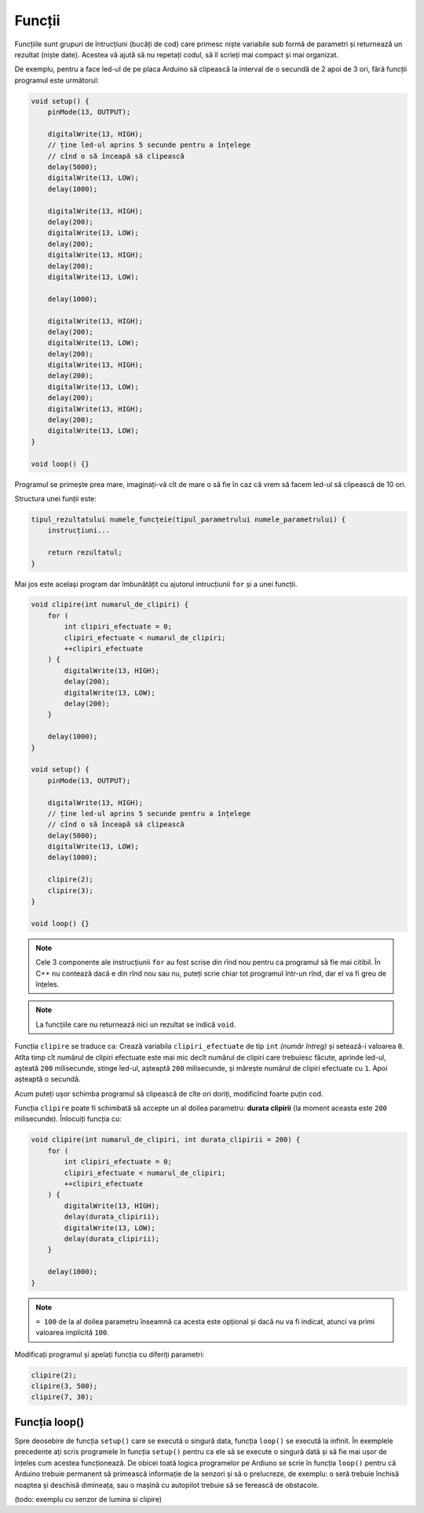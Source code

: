 Funcții
=======

Funcțiile sunt grupuri de întrucțiuni (bucăți de cod)
care primesc niște variabile sub formă de parametri și returnează un rezultat (niște date).
Acestea vă ajută să nu repetați codul, să îl scrieți mai compact și mai organizat.

De exemplu, pentru a face led-ul de pe placa Arduino
să clipească la interval de o secundă de 2 apoi de 3 ori,
fără funcții programul este următorul:

.. code-block:: cpp

    void setup() {
        pinMode(13, OUTPUT);

        digitalWrite(13, HIGH);
        // ține led-ul aprins 5 secunde pentru a înțelege
        // cînd o să înceapă să clipească
        delay(5000);
        digitalWrite(13, LOW);
        delay(1000);

        digitalWrite(13, HIGH);
        delay(200);
        digitalWrite(13, LOW);
        delay(200);
        digitalWrite(13, HIGH);
        delay(200);
        digitalWrite(13, LOW);

        delay(1000);

        digitalWrite(13, HIGH);
        delay(200);
        digitalWrite(13, LOW);
        delay(200);
        digitalWrite(13, HIGH);
        delay(200);
        digitalWrite(13, LOW);
        delay(200);
        digitalWrite(13, HIGH);
        delay(200);
        digitalWrite(13, LOW);
    }

    void loop() {}

Programul se primește prea mare,
imaginați-vă cît de mare o să fie în caz că vrem să facem led-ul să clipească de 10 ori.

Structura unei funții este:

.. code-block:: text

    tipul_rezultatului numele_funcțeie(tipul_parametrului numele_parametrului) {
        instrucțiuni...

        return rezultatul;
    }

Mai jos este același program dar îmbunătățit cu ajutorul intrucțiunii ``for`` și a unei funcții.

.. code-block:: cpp

    void clipire(int numarul_de_clipiri) {
        for (
            int clipiri_efectuate = 0;
            clipiri_efectuate < numarul_de_clipiri;
            ++clipiri_efectuate
        ) {
            digitalWrite(13, HIGH);
            delay(200);
            digitalWrite(13, LOW);
            delay(200);
        }

        delay(1000);
    }

    void setup() {
        pinMode(13, OUTPUT);

        digitalWrite(13, HIGH);
        // ține led-ul aprins 5 secunde pentru a înțelege
        // cînd o să înceapă să clipească
        delay(5000);
        digitalWrite(13, LOW);
        delay(1000);

        clipire(2);
        clipire(3);
    }

    void loop() {}

.. note::

    Cele 3 componente ale instrucțiunii ``for`` au fost scrise din rînd nou
    pentru ca programul să fie mai citibil.
    În C++ nu contează dacă e din rînd nou sau nu, puteți scrie chiar tot programul într-un rînd,
    dar el va fi greu de înțeles.

.. note::

    La funcțiile care nu returnează nici un rezultat se indică ``void``.

Funcția ``clipire`` se traduce ca: Crează variabila ``clipiri_efectuate`` de tip ``int`` *(număr întreg)*
și setează-i valoarea ``0``. Atîta timp cît numărul de clipiri efectuate este mai mic decît
numărul de clipiri care trebuiesc făcute, aprinde led-ul, așteată ``200`` milisecunde,
stinge led-ul, așteaptă ``200`` milisecunde, și mărește numărul de clipiri efectuate cu ``1``.
Apoi așteaptă o secundă.

Acum puteți ușor schimba programul să clipească de cîte ori doriți, modificînd foarte puțin cod.

Funcția ``clipire`` poate fi schimbată să accepte un al doilea parametru: **durata clipirii**
(la moment aceasta este ``200`` milisecunde). Înlocuiți funcția cu:

.. code-block:: cpp

    void clipire(int numarul_de_clipiri, int durata_clipirii = 200) {
        for (
            int clipiri_efectuate = 0;
            clipiri_efectuate < numarul_de_clipiri;
            ++clipiri_efectuate
        ) {
            digitalWrite(13, HIGH);
            delay(durata_clipirii);
            digitalWrite(13, LOW);
            delay(durata_clipirii);
        }

        delay(1000);
    }

.. note::

    ``= 100`` de la al doilea parametru înseamnă ca acesta este opțional
    și dacă nu va fi indicat, atunci va primi valoarea implicită ``100``.

Modificați programul și apelați funcția cu diferiți parametri:

.. code-block:: cpp

    clipire(2);
    clipire(3, 500);
    clipire(7, 30);

Funcția loop()
--------------

Spre deosebire de funcția ``setup()`` care se execută o singură data,
funcția ``loop()`` se execută la infinit.
În exemplele precedente ați scris programele în funcția ``setup()``
pentru ca ele să se execute o singură dată și să fie mai ușor de înțeles cum acestea funcționează.
De obicei toată logica programelor pe Ardiuno se scrie în funcția ``loop()``
pentru că Arduino trebuie permanent să primească informație de la senzori și să o prelucreze,
de exemplu: o seră trebuie închisă noaptea și deschisă dimineața, sau
o mașină cu autopilot trebuie să se ferească de obstacole.

(todo: exemplu cu senzor de lumina si clipire)